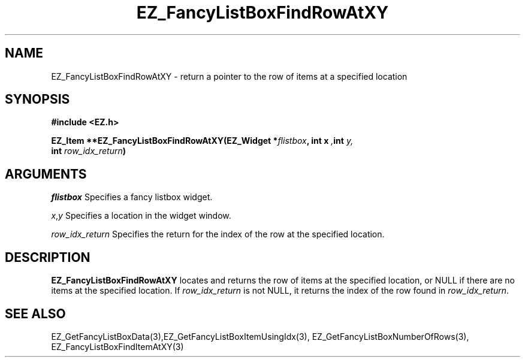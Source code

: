 '\"
'\" Copyright (c) 1997 Maorong Zou
'\" 
.TH EZ_FancyListBoxFindRowAtXY 3 "" EZWGL "EZWGL Functions"
.BS
.SH NAME
EZ_FancyListBoxFindRowAtXY \- return a pointer to the row of
items at a specified location

.SH SYNOPSIS
.nf
.B #include <EZ.h>
.sp
.BI "EZ_Item **EZ_FancyListBoxFindRowAtXY(EZ_Widget *" flistbox ", int x ", int " y, 
.BI "                                     int " row_idx_return )

.SH ARGUMENTS
\fIflistbox\fR  Specifies a fancy listbox widget.
.sp
\fIx\fR,\fIy\fR Specifies a location in the widget window.
.sp
\fIrow_idx_return\fR Specifies the return for the index of the row at
the specified location.
.SH DESCRIPTION
.PP
\fBEZ_FancyListBoxFindRowAtXY\fR  locates and returns the row
of items at the specified location, or NULL if there are no
items at the specified location. If \fIrow_idx_return\fR is not
NULL, it returns the index of the row found in \fIrow_idx_return\fR.
.PP

.SH "SEE ALSO"
EZ_GetFancyListBoxData(3),EZ_GetFancyListBoxItemUsingIdx(3),
EZ_GetFancyListBoxNumberOfRows(3), EZ_FancyListBoxFindItemAtXY(3)
.br


